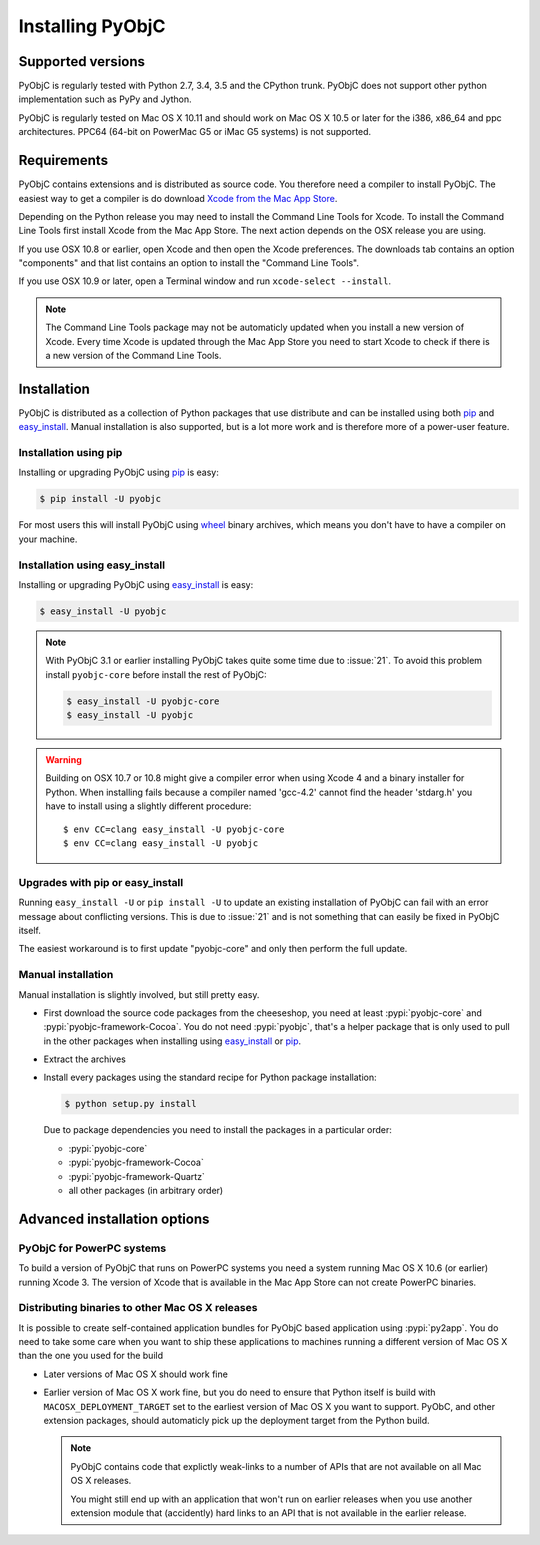 Installing PyObjC
=================

Supported versions
------------------

PyObjC is regularly tested with Python 2.7, 3.4, 3.5 and the CPython trunk.
PyObjC does not support other python implementation such as PyPy and Jython.

PyObjC is regularly tested on Mac OS X 10.11 and should work on Mac OS X
10.5 or later for the i386, x86_64 and ppc architectures. PPC64 (64-bit
on PowerMac G5 or iMac G5 systems) is not supported.

Requirements
------------

PyObjC contains extensions and is distributed as source code. You therefore
need a compiler to install PyObjC. The easiest way to get a compiler is do
download `Xcode from the Mac App Store <https://itunes.apple.com/us/app/xcode/id497799835?mt=12>`_.

Depending on the Python release you may need to install the Command Line
Tools for Xcode. To install the Command Line Tools first install Xcode from
the Mac App Store. The next action depends on the OSX release you are using.

If you use OSX 10.8 or earlier, open Xcode and then open
the Xcode preferences.  The downloads tab contains an option "components" and
that list contains an option to install the "Command Line Tools".

If you use OSX 10.9 or later, open a Terminal window and run ``xcode-select --install``.

.. note::

   The Command Line Tools package may not be automaticly updated when you install
   a new version of Xcode. Every time Xcode is updated through the Mac App Store
   you need to start Xcode to check if there is a new version of the Command Line Tools.

.. todo::

   describe which python versions need the command-line tools, and why
   you should or shouldn't install them.


Installation
------------

PyObjC is distributed as a collection of Python packages that use distribute
and can be installed using both `pip`_ and `easy_install`_. Manual installation
is also supported, but is a lot more work and is therefore more of a power-user
feature.

Installation using pip
.......................

Installing or upgrading PyObjC using `pip`_ is easy:

.. sourcecode:: sh

   $ pip install -U pyobjc

For most users this will install PyObjC using `wheel <https://pypi.python.org/pypi/wheel>`_ binary
archives, which means you don't have to have a compiler on your machine.

Installation using easy_install
...............................

Installing or upgrading PyObjC using `easy_install`_ is easy:

.. sourcecode:: sh

   $ easy_install -U pyobjc


.. note::

   With PyObjC 3.1 or earlier installing PyObjC takes quite some
   time due to :issue:`21`. To avoid this problem install ``pyobjc-core``
   before install the rest of PyObjC:

   .. sourcecode:: sh

      $ easy_install -U pyobjc-core
      $ easy_install -U pyobjc


.. warning::

   Building on OSX 10.7 or 10.8 might give a compiler error when using
   Xcode 4 and a binary installer for Python. When installing fails because
   a compiler named 'gcc-4.2' cannot find the header 'stdarg.h' you have
   to install using a slightly different procedure::

     $ env CC=clang easy_install -U pyobjc-core
     $ env CC=clang easy_install -U pyobjc


Upgrades with pip or easy_install
.................................

Running ``easy_install -U`` or ``pip install -U`` to update an existing installation
of PyObjC can fail with an error message about conflicting versions. This is due
to :issue:`21` and is not something that can easily be fixed in PyObjC itself.

The easiest workaround is to first update "pyobjc-core" and only then perform the
full update.



Manual installation
...................

Manual installation is slightly involved, but still pretty easy.

* First download the source code packages from the cheeseshop, you
  need at least :pypi:`pyobjc-core` and :pypi:`pyobjc-framework-Cocoa`.
  You do not need :pypi:`pyobjc`, that's a helper package that is only
  used to pull in the other packages when installing using `easy_install`_
  or `pip`_.

* Extract the archives

* Install every packages using the standard recipe for Python package
  installation:

  .. sourcecode:: sh

     $ python setup.py install

  Due to package dependencies you need to install the packages in a
  particular order:

  - :pypi:`pyobjc-core`

  - :pypi:`pyobjc-framework-Cocoa`

  - :pypi:`pyobjc-framework-Quartz`

  - all other packages (in arbitrary order)


Advanced installation options
-----------------------------

PyObjC for PowerPC systems
..........................

To build a version of PyObjC that runs on PowerPC systems you need a system
running Mac OS X 10.6 (or earlier) running Xcode 3. The version of Xcode that
is available in the Mac App Store can not create PowerPC binaries.


Distributing binaries to other Mac OS X releases
.................................................

It is possible to create self-contained application bundles for PyObjC based
application using :pypi:`py2app`. You do need to take some care when
you want to ship these applications to machines running a different
version of Mac OS X than the one you used for the build

* Later versions of Mac OS X should work fine

* Earlier version of Mac OS X work fine, but you do need to ensure that
  Python itself is build with ``MACOSX_DEPLOYMENT_TARGET`` set to the earliest
  version of Mac OS X you want to support. PyObC, and other extension packages,
  should automaticly pick up the deployment target from the Python build.

  .. note::

     PyObjC contains code that explictly weak-links to a number of APIs that
     are not available on all Mac OS X releases.

     You might still end up with an application that won't run on earlier
     releases when you use another extension module that (accidently) hard links
     to an API that is not available in the earlier release.

.. _easy_install: https://setuptools.readthedocs.io/en/latest/easy_install.html

.. _pip: https://pypi.python.org/pypi/pip/
